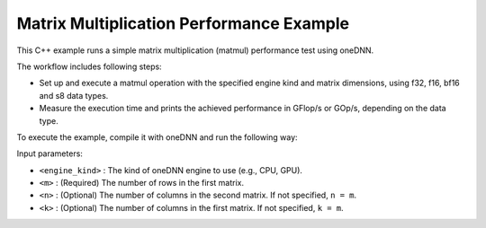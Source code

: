 .. index:: pair: page; Matrix Multiplication Performance Example
.. _doxid-matmul_perf_cpp:

Matrix Multiplication Performance Example
=========================================

This C++ example runs a simple matrix multiplication (matmul) performance test using oneDNN.

The workflow includes following steps:

* Set up and execute a matmul operation with the specified engine kind and matrix dimensions, using f32, f16, bf16 and s8 data types.

* Measure the execution time and prints the achieved performance in GFlop/s or GOp/s, depending on the data type.

To execute the example, compile it with oneDNN and run the following way:

.. ref-code-block:: cpp

	./matmul_perf <engine_kind> <m> [<n> <k>]

Input parameters:

* ``<engine_kind>`` : The kind of oneDNN engine to use (e.g., CPU, GPU).

* ``<m>`` : (Required) The number of rows in the first matrix.

* ``<n>`` : (Optional) The number of columns in the second matrix. If not specified, ``n = m``.

* ``<k>`` : (Optional) The number of columns in the first matrix. If not specified, ``k = m``.

.. ref-code-block:: cpp

	/*******************************************************************************
	* Copyright 2022-2025 Intel Corporation
	*
	* Licensed under the Apache License, Version 2.0 (the "License");
	* you may not use this file except in compliance with the License.
	* You may obtain a copy of the License at
	*
	*     http://www.apache.org/licenses/LICENSE-2.0
	*
	* Unless required by applicable law or agreed to in writing, software
	* distributed under the License is distributed on an "AS IS" BASIS,
	* WITHOUT WARRANTIES OR CONDITIONS OF ANY KIND, either express or implied.
	* See the License for the specific language governing permissions and
	* limitations under the License.
	*******************************************************************************/
	
	
	
	
	#include <algorithm>
	#include <chrono>
	#include <cmath>
	#include <iomanip>
	#include <iostream>
	#include <random>
	#include <string>
	#include <vector>
	
	#include "example_utils.hpp"
	#include "oneapi/dnnl/dnnl.hpp"
	
	using namespace :ref:`dnnl <doxid-namespacednnl>`;
	
	struct gemm_dims_t {
	    :ref:`memory::dim <doxid-structdnnl_1_1memory_1a281426f169daa042dcf5379c8fce21a9>` m, n, k;
	};
	
	static const int min_runs = 4;
	
	const char *get_type_string(:ref:`memory::data_type <doxid-structdnnl_1_1memory_1a8e83474ec3a50e08e37af76c8c075dce>` type) {
	    const char *type_string = "unknown";
	
	#define TYPE_CASE(T) \
	    if (type == memory::data_type::T) type_string = #T;
	    TYPE_CASE(f16);
	    TYPE_CASE(f32);
	    TYPE_CASE(f64);
	    TYPE_CASE(bf16);
	    TYPE_CASE(s8);
	    TYPE_CASE(u8);
	#undef TYPE_CASE
	
	    return type_string;
	}
	
	void print_test_case(:ref:`memory::data_type <doxid-structdnnl_1_1memory_1a8e83474ec3a50e08e37af76c8c075dce>` type, gemm_dims_t dims) {
	    std::cout << '[' << std::setw(4) << get_type_string(type);
	    if (dims.m == dims.n && dims.m == dims.k)
	        std::cout << " m = n = k = " << dims.m;
	    else
	        std::cout << " m = " << dims.m << ", n = " << dims.n
	                  << ", k = " << dims.k;
	    std::cout << "] " << std::flush;
	}
	
	void fill_random(std::vector<float> &out, bool is_integer) {
	    static std::vector<float> random_data_i, random_data_f;
	    constexpr size_t nrand = 1037;
	
	    if (random_data_i.empty() || random_data_f.empty()) {
	        std::mt19937 generator;
	        std::uniform_int_distribution<int> dist_i(-16, 15);
	        std::uniform_real_distribution<float> dist_f(-1.0f, 1.0f);
	
	        random_data_i.resize(nrand);
	        for (auto &d : random_data_i)
	            d = static_cast<float>(dist_i(generator));
	
	        random_data_f.resize(nrand);
	        for (auto &d : random_data_f)
	            d = dist_f(generator);
	    }
	
	    auto &rd = is_integer ? random_data_i : random_data_f;
	
	    for (size_t i = 0; i < out.size(); i += nrand) {
	        size_t chunk = std::min(nrand, out.size() - i);
	        std::memcpy(&out[i], rd.data(), chunk * sizeof(float));
	    }
	}
	
	double run_case(:ref:`engine::kind <doxid-structdnnl_1_1engine_1a2635da16314dcbdb9bd9ea431316bb1a>` engine_kind, :ref:`memory::data_type <doxid-structdnnl_1_1memory_1a8e83474ec3a50e08e37af76c8c075dce>` type,
	        gemm_dims_t dims, double time_limit = 0.) {
	    bool is_integer
	            = (type == :ref:`memory::data_type::s8 <doxid-structdnnl_1_1memory_1a8e83474ec3a50e08e37af76c8c075dcea3e8d88fdd85d7153525e0647cdd97686>` || type == :ref:`memory::data_type::u8 <doxid-structdnnl_1_1memory_1a8e83474ec3a50e08e37af76c8c075dcea077393852be20e37026d6281827662f2>`);
	    bool quick_test = (time_limit == 0.);
	
	    // Create execution dnnl::engine.
	    :ref:`dnnl::engine <doxid-structdnnl_1_1engine>` :ref:`engine <doxid-structdnnl_1_1engine>`(engine_kind, 0);
	
	    // Create dnnl::stream.
	    :ref:`dnnl::stream <doxid-structdnnl_1_1stream>` engine_stream(:ref:`engine <doxid-structdnnl_1_1engine>`);
	
	    // Source (A), weights (B), and destination (C) matrix dimensions.
	    :ref:`memory::dims <doxid-structdnnl_1_1memory_1a7d9f4b6ad8caf3969f436cd9ff27e9bb>` a_dims = {dims.m, dims.k};
	    :ref:`memory::dims <doxid-structdnnl_1_1memory_1a7d9f4b6ad8caf3969f436cd9ff27e9bb>` b_dims = {dims.k, dims.n};
	    :ref:`memory::dims <doxid-structdnnl_1_1memory_1a7d9f4b6ad8caf3969f436cd9ff27e9bb>` c_dims = {dims.m, dims.n};
	
	    // Allocate buffers and random-initialize A/B
	    std::vector<float> a_data(product(a_dims));
	    std::vector<float> b_data(product(b_dims));
	    std::vector<float> c_data(product(c_dims));
	
	    fill_random(a_data, is_integer);
	    fill_random(b_data, is_integer);
	
	    // Create memory descriptors and memory objects for src, weights, bias, and
	    // dst.
	    auto a_md = :ref:`memory::desc <doxid-structdnnl_1_1memory_1_1desc>`(a_dims, type, :ref:`memory::format_tag::any <doxid-structdnnl_1_1memory_1a8e71077ed6a5f7fb7b3e6e1a5a2ecf3fa100b8cad7cf2a56f6df78f171f97a1ec>`);
	    auto b_md = :ref:`memory::desc <doxid-structdnnl_1_1memory_1_1desc>`(b_dims, type, :ref:`memory::format_tag::any <doxid-structdnnl_1_1memory_1a8e71077ed6a5f7fb7b3e6e1a5a2ecf3fa100b8cad7cf2a56f6df78f171f97a1ec>`);
	    auto c_md = :ref:`memory::desc <doxid-structdnnl_1_1memory_1_1desc>`(c_dims, type, :ref:`memory::format_tag::any <doxid-structdnnl_1_1memory_1a8e71077ed6a5f7fb7b3e6e1a5a2ecf3fa100b8cad7cf2a56f6df78f171f97a1ec>`);
	
	    auto a_in_md = :ref:`memory::desc <doxid-structdnnl_1_1memory_1_1desc>`(
	            a_dims, :ref:`memory::data_type::f32 <doxid-structdnnl_1_1memory_1a8e83474ec3a50e08e37af76c8c075dcea512dc597be7ae761876315165dc8bd2e>`, :ref:`memory::format_tag::ab <doxid-structdnnl_1_1memory_1a8e71077ed6a5f7fb7b3e6e1a5a2ecf3fa187ef4436122d1cc2f40dc2b92f0eba0>`);
	    auto b_in_md = :ref:`memory::desc <doxid-structdnnl_1_1memory_1_1desc>`(
	            b_dims, :ref:`memory::data_type::f32 <doxid-structdnnl_1_1memory_1a8e83474ec3a50e08e37af76c8c075dcea512dc597be7ae761876315165dc8bd2e>`, :ref:`memory::format_tag::ab <doxid-structdnnl_1_1memory_1a8e71077ed6a5f7fb7b3e6e1a5a2ecf3fa187ef4436122d1cc2f40dc2b92f0eba0>`);
	
	    auto a_in_mem = :ref:`memory <doxid-structdnnl_1_1memory>`(a_in_md, :ref:`engine <doxid-structdnnl_1_1engine>`);
	    auto b_in_mem = :ref:`memory <doxid-structdnnl_1_1memory>`(b_in_md, :ref:`engine <doxid-structdnnl_1_1engine>`);
	
	    // Write data to memory object's handles.
	    write_to_dnnl_memory(a_data.data(), a_in_mem);
	    write_to_dnnl_memory(b_data.data(), b_in_mem);
	
	    // Create primitive descriptor.
	    auto matmul_pd = :ref:`matmul::primitive_desc <doxid-structdnnl_1_1matmul_1_1primitive__desc>`(:ref:`engine <doxid-structdnnl_1_1engine>`, a_md, b_md, c_md);
	
	    // Repack and convert input data.
	    auto a_mem = :ref:`memory <doxid-structdnnl_1_1memory>`(matmul_pd.src_desc(), :ref:`engine <doxid-structdnnl_1_1engine>`);
	    :ref:`reorder <doxid-structdnnl_1_1reorder>`(a_in_mem, a_mem).:ref:`execute <doxid-structdnnl_1_1reorder_1ab9d5265274a13d4afa1fe33d784a1027>`(engine_stream, a_in_mem, a_mem);
	
	    auto b_mem = :ref:`memory <doxid-structdnnl_1_1memory>`(matmul_pd.weights_desc(), :ref:`engine <doxid-structdnnl_1_1engine>`);
	    :ref:`reorder <doxid-structdnnl_1_1reorder>`(b_in_mem, b_mem).:ref:`execute <doxid-structdnnl_1_1reorder_1ab9d5265274a13d4afa1fe33d784a1027>`(engine_stream, b_in_mem, b_mem);
	
	    auto c_mem = :ref:`memory <doxid-structdnnl_1_1memory>`(matmul_pd.dst_desc(), :ref:`engine <doxid-structdnnl_1_1engine>`);
	
	    // Create the primitive.
	    auto matmul_prim = :ref:`matmul <doxid-structdnnl_1_1matmul>`(matmul_pd);
	
	    // Start output.
	    if (!quick_test) print_test_case(type, dims);
	
	    // Primitive arguments.
	    std::unordered_map<int, memory> matmul_args;
	    matmul_args.insert({:ref:`DNNL_ARG_SRC <doxid-group__dnnl__api__primitives__common_1gac37ad67b48edeb9e742af0e50b70fe09>`, a_mem});
	    matmul_args.insert({:ref:`DNNL_ARG_WEIGHTS <doxid-group__dnnl__api__primitives__common_1gaf279f28c59a807e71a70c719db56c5b3>`, b_mem});
	    matmul_args.insert({:ref:`DNNL_ARG_DST <doxid-group__dnnl__api__primitives__common_1ga3ca217e4a06d42a0ede3c018383c388f>`, c_mem});
	
	    // Warmup executions.
	    matmul_prim.execute(engine_stream, matmul_args);
	    engine_stream.wait();
	
	    auto start_first = std::chrono::steady_clock::now();
	    matmul_prim.execute(engine_stream, matmul_args);
	    engine_stream.wait();
	    auto end_first = std::chrono::steady_clock::now();
	
	    std::chrono::duration<double> dur_first = end_first - start_first;
	
	    if (quick_test) return dur_first.count();
	
	    int runs = std::max(min_runs, int(time_limit / dur_first.count()));
	
	    // Timing runs.
	    auto start = std::chrono::steady_clock::now();
	
	    for (int i = 0; i <= runs; i++)
	        matmul_prim.execute(engine_stream, matmul_args);
	    engine_stream.wait();
	
	    auto end = std::chrono::steady_clock::now();
	
	    std::chrono::duration<double> duration = end - start;
	
	    // Display the result.
	    double avg_time = (duration.count() - dur_first.count()) / runs;
	    double total_ops = double(dims.m) * double(dims.n) * double(dims.k) * 2;
	    double perf = (total_ops / avg_time) * 1e-9;
	
	    auto scale_string = "G";
	    auto unit_string = is_integer ? "Op/s" : "Flop/s";
	
	    if (perf >= 1000) {
	        perf /= 1000;
	        scale_string = "T";
	    }
	
	    std::cout << perf << ' ' << scale_string << unit_string << std::endl;
	
	    return avg_time;
	}
	
	void run(:ref:`engine::kind <doxid-structdnnl_1_1engine_1a2635da16314dcbdb9bd9ea431316bb1a>` engine_kind, :ref:`memory::data_type <doxid-structdnnl_1_1memory_1a8e83474ec3a50e08e37af76c8c075dce>` type, gemm_dims_t dims,
	        double time_limit) {
	    try {
	        if (dims.m * dims.n != 0) {
	            // Dimensions manually specified by user.
	            run_case(engine_kind, type, dims, time_limit);
	        } else {
	            // Automatically choose dimensions to fit time limit.
	            int mnk = 128;
	            const int max_mnk = 8192;
	
	            while (mnk < max_mnk) {
	                dims.m = dims.n = dims.k = mnk;
	                double time1 = run_case(engine_kind, type, dims);
	                double nruns_est = std::max(1., time_limit / time1);
	                double mnk_expand = std::exp2(
	                        std::round(std::log2(nruns_est / min_runs) / 3.));
	                if (mnk_expand <= 1) break;
	                mnk = static_cast<int>(
	                        std::min<double>(max_mnk, mnk * mnk_expand));
	            }
	
	            dims.m = dims.n = dims.k = mnk;
	            run_case(engine_kind, type, dims, time_limit);
	        }
	    } catch (:ref:`dnnl::error <doxid-structdnnl_1_1error>` &e) {
	        // Catch and report unimplemented cases.
	        if (e.status == :ref:`dnnl_unimplemented <doxid-group__dnnl__api__utils_1ggad24f9ded06e34d3ee71e7fc4b408d57aa3a8579e8afc4e23344cd3115b0e81de1>`) {
	            print_test_case(type, dims);
	            std::cout << "unsupported" << std::endl;
	        } else
	            throw;
	    }
	}
	
	void bad_args() {
	    std::cerr << "Usage: matmul-perf-cpp [cpu|gpu]\n"
	                 "       matmul-perf-cpp [cpu|gpu] <size>\n"
	                 "       matmul-perf-cpp [cpu|gpu] <m> <n> <k>\n"
	                 "If a single <size> is specified, it is used for all three "
	                 "dimensions (m/n/k).\n";
	    throw std::invalid_argument("Incorrect input arguments.");
	}
	
	void matmul_perf(:ref:`engine::kind <doxid-structdnnl_1_1engine_1a2635da16314dcbdb9bd9ea431316bb1a>` engine_kind, int argc, char **argv) {
	    gemm_dims_t dims = {0, 0, 0};
	
	    if (argc > 2) {
	        if (argc == 3)
	            dims.m = dims.n = dims.k = std::atoi(argv[2]);
	        else if (argc == 5) {
	            dims.m = std::atoi(argv[2]);
	            dims.n = std::atoi(argv[3]);
	            dims.k = std::atoi(argv[4]);
	        } else
	            bad_args();
	
	        if (dims.m <= 0 || dims.n <= 0 || dims.k <= 0) bad_args();
	    }
	
	    run(engine_kind, :ref:`memory::data_type::f32 <doxid-structdnnl_1_1memory_1a8e83474ec3a50e08e37af76c8c075dcea512dc597be7ae761876315165dc8bd2e>`, dims, 2.0);
	    run(engine_kind, :ref:`memory::data_type::f16 <doxid-structdnnl_1_1memory_1a8e83474ec3a50e08e37af76c8c075dceaa2449b6477c1fef79be4202906486876>`, dims, 2.0);
	    run(engine_kind, :ref:`memory::data_type::bf16 <doxid-structdnnl_1_1memory_1a8e83474ec3a50e08e37af76c8c075dceafe2904d9fb3b0f4a81c92b03dec11424>`, dims, 2.0);
	    run(engine_kind, :ref:`memory::data_type::s8 <doxid-structdnnl_1_1memory_1a8e83474ec3a50e08e37af76c8c075dcea3e8d88fdd85d7153525e0647cdd97686>`, dims, 2.0);
	}
	
	int main(int argc, char **argv) {
	    return handle_example_errors(
	            matmul_perf, parse_engine_kind(argc, argv, 3), argc, argv);
	}

